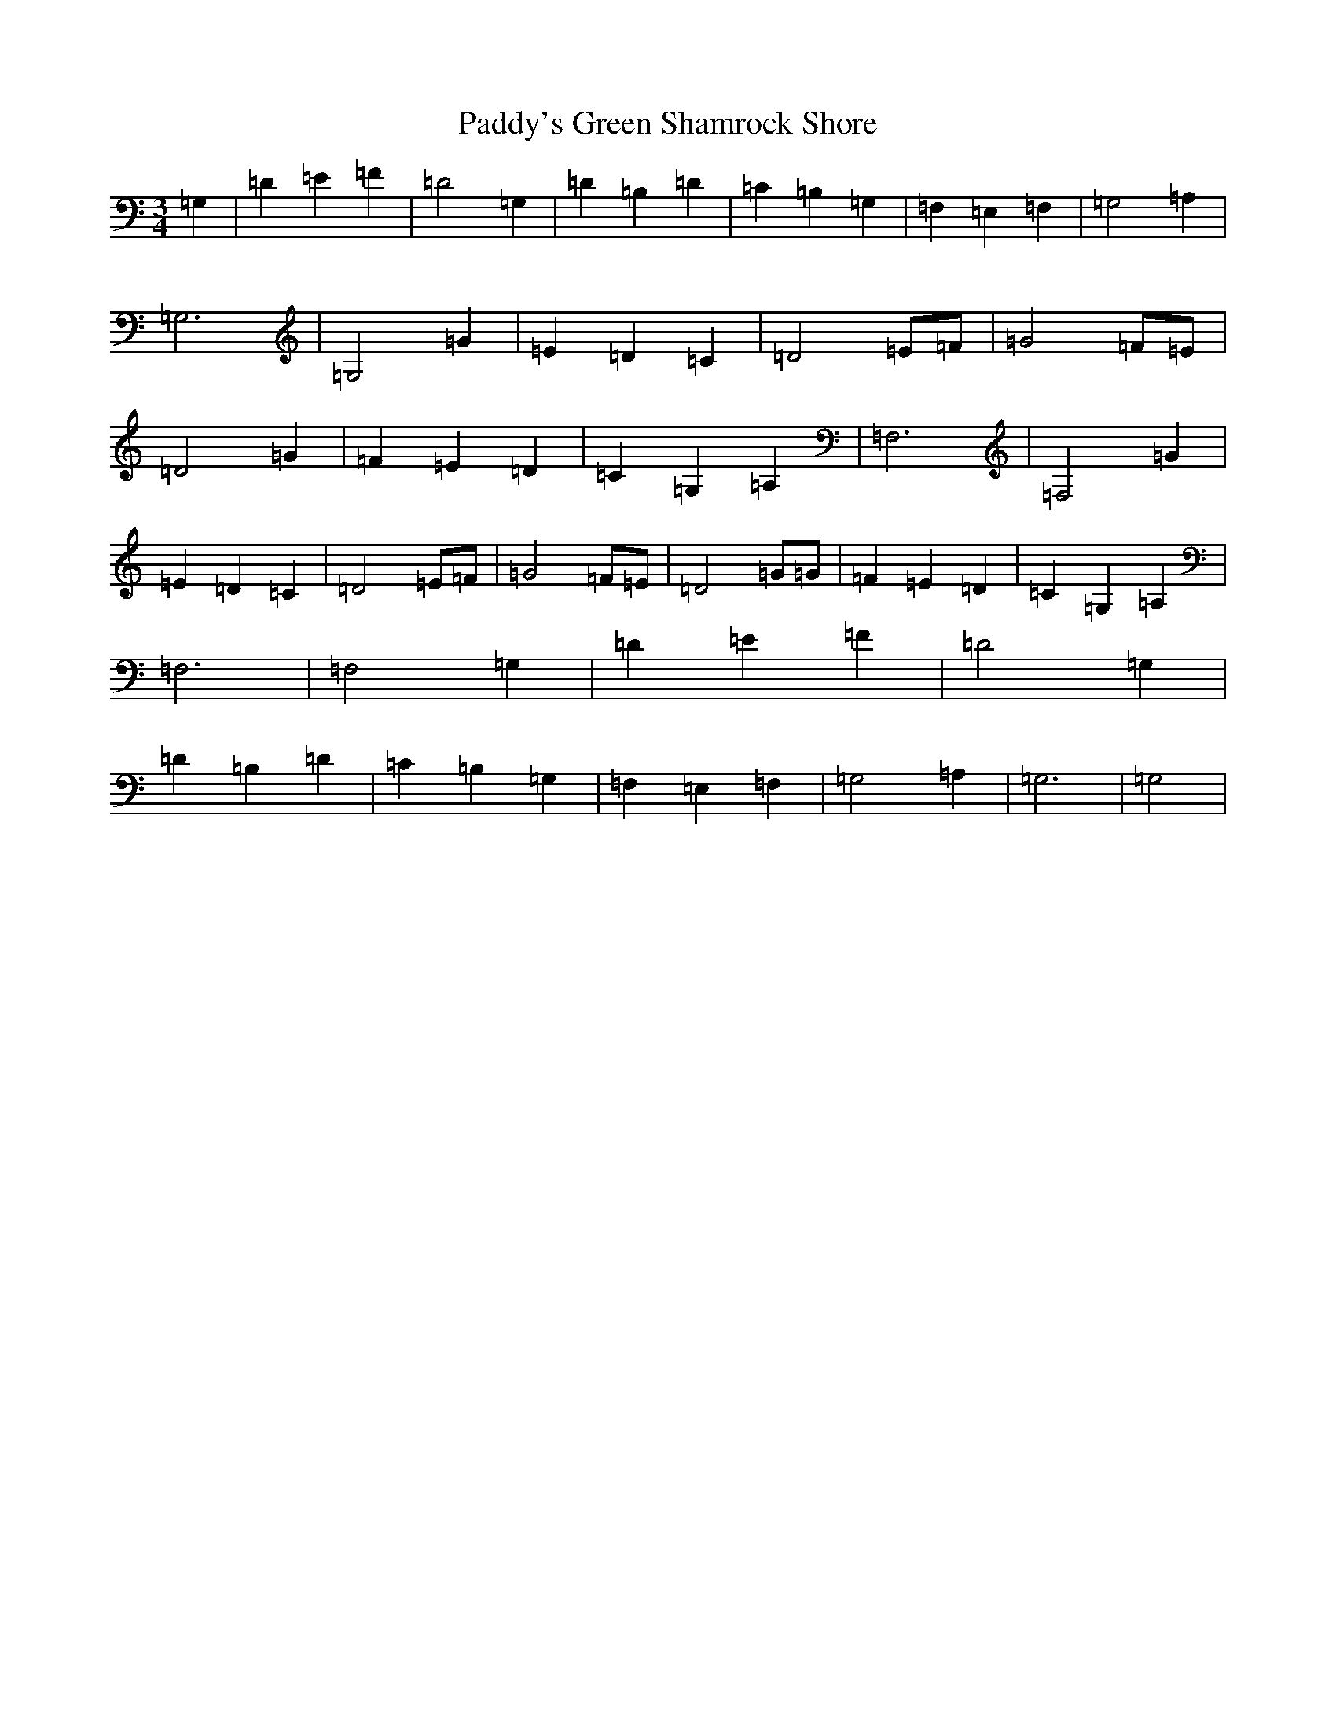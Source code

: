 X: 19198
T: Paddy's Green Shamrock Shore
S: https://thesession.org/tunes/5936#setting5936
R: waltz
M:3/4
L:1/8
K: C Major
=G,2|=D2=E2=F2|=D4=G,2|=D2=B,2=D2|=C2=B,2=G,2|=F,2=E,2=F,2|=G,4=A,2|=G,6|=G,4=G2|=E2=D2=C2|=D4=E=F|=G4=F=E|=D4=G2|=F2=E2=D2|=C2=G,2=A,2|=F,6|=F,4=G2|=E2=D2=C2|=D4=E=F|=G4=F=E|=D4=G=G|=F2=E2=D2|=C2=G,2=A,2|=F,6|=F,4=G,2|=D2=E2=F2|=D4=G,2|=D2=B,2=D2|=C2=B,2=G,2|=F,2=E,2=F,2|=G,4=A,2|=G,6|=G,4|
